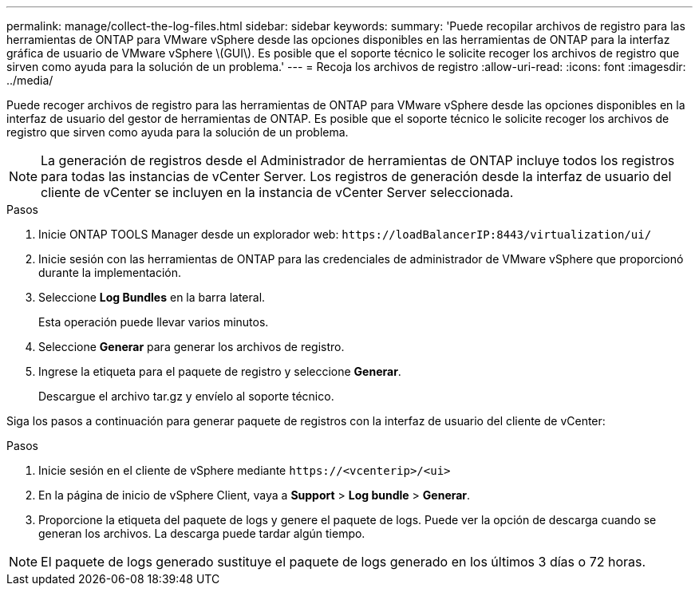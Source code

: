 ---
permalink: manage/collect-the-log-files.html 
sidebar: sidebar 
keywords:  
summary: 'Puede recopilar archivos de registro para las herramientas de ONTAP para VMware vSphere desde las opciones disponibles en las herramientas de ONTAP para la interfaz gráfica de usuario de VMware vSphere \(GUI\). Es posible que el soporte técnico le solicite recoger los archivos de registro que sirven como ayuda para la solución de un problema.' 
---
= Recoja los archivos de registro
:allow-uri-read: 
:icons: font
:imagesdir: ../media/


[role="lead"]
Puede recoger archivos de registro para las herramientas de ONTAP para VMware vSphere desde las opciones disponibles en la interfaz de usuario del gestor de herramientas de ONTAP. Es posible que el soporte técnico le solicite recoger los archivos de registro que sirven como ayuda para la solución de un problema.


NOTE: La generación de registros desde el Administrador de herramientas de ONTAP incluye todos los registros para todas las instancias de vCenter Server. Los registros de generación desde la interfaz de usuario del cliente de vCenter se incluyen en la instancia de vCenter Server seleccionada.

.Pasos
. Inicie ONTAP TOOLS Manager desde un explorador web: `\https://loadBalancerIP:8443/virtualization/ui/`
. Inicie sesión con las herramientas de ONTAP para las credenciales de administrador de VMware vSphere que proporcionó durante la implementación.
. Seleccione *Log Bundles* en la barra lateral.
+
Esta operación puede llevar varios minutos.

. Seleccione *Generar* para generar los archivos de registro.
. Ingrese la etiqueta para el paquete de registro y seleccione *Generar*.
+
Descargue el archivo tar.gz y envíelo al soporte técnico.



Siga los pasos a continuación para generar paquete de registros con la interfaz de usuario del cliente de vCenter:

.Pasos
. Inicie sesión en el cliente de vSphere mediante `\https://<vcenterip>/<ui>`
. En la página de inicio de vSphere Client, vaya a *Support* > *Log bundle* > *Generar*.
. Proporcione la etiqueta del paquete de logs y genere el paquete de logs.
Puede ver la opción de descarga cuando se generan los archivos. La descarga puede tardar algún tiempo.



NOTE: El paquete de logs generado sustituye el paquete de logs generado en los últimos 3 días o 72 horas.
